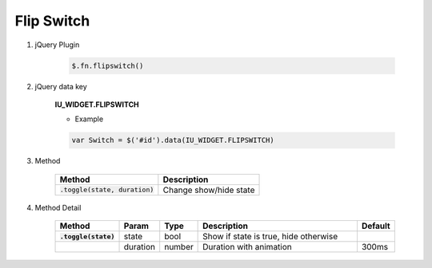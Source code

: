 Flip Switch
------------------

#. jQuery Plugin

    .. code-block:: javascript

        $.fn.flipswitch()

#. jQuery data key

    **IU_WIDGET.FLIPSWITCH**

    * Example

    .. code-block:: javascript

        var Switch = $('#id').data(IU_WIDGET.FLIPSWITCH)

#. Method

    .. list-table::
        :header-rows: 1

        * - Method
          - Description
        * - :code:`.toggle(state, duration)`
          - Change show/hide state

#. Method Detail

    .. list-table::
        :header-rows: 1
        :stub-columns: 1
        :widths: 1 1 1 5 1
        :class: prevent-responsive-table

        * - Method
          - Param
          - Type
          - Description
          - Default
        * - :code:`.toggle(state)`
          - state
          - bool
          - Show if state is true, hide otherwise
          -
        * -
          - duration
          - number
          - Duration with animation
          - 300ms
